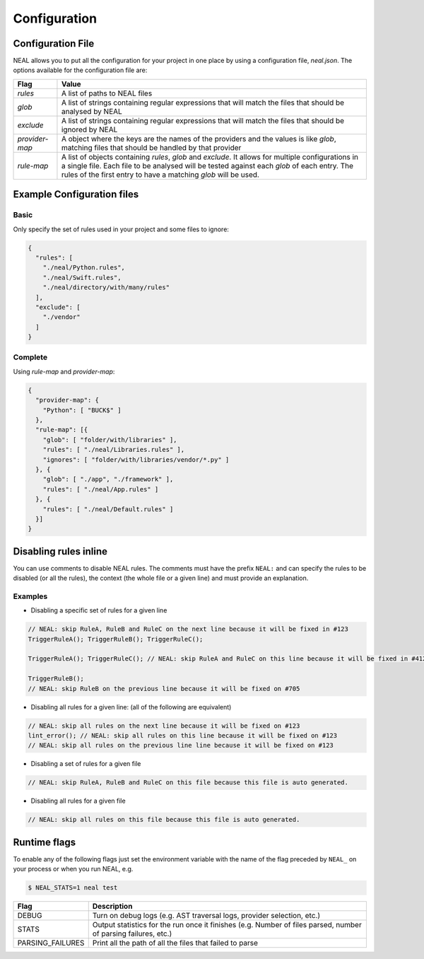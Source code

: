Configuration
=============

Configuration File
------------------

NEAL allows you to put all the configuration for your project in one place by using a configuration file, `neal.json`. The options available for the configuration file are:

========================================= =========================================================================================================================================
Flag                                      Value
========================================= =========================================================================================================================================
`rules`                                   A list of paths to NEAL files
`glob`                                    A list of strings containing regular expressions that will match the files that should be analysed by NEAL
`exclude`                                 A list of strings containing regular expressions that will match the files that should be ignored by NEAL
`provider-map`                            A object where the keys are the names of the providers and the values is like `glob`, matching files that should be handled by that provider
`rule-map`                                A list of objects containing `rules`, `glob` and `exclude`. It allows for multiple configurations in a single file. Each file to be analysed will be tested against each `glob` of each entry. The rules of the first entry to have a matching `glob` will be used.
========================================= =========================================================================================================================================

Example Configuration files
---------------------------

Basic
+++++

Only specify the set of rules used in your project and some files to ignore:

.. code-block:: json

  {
    "rules": [
      "./neal/Python.rules",
      "./neal/Swift.rules",
      "./neal/directory/with/many/rules"
    ],
    "exclude": [
      "./vendor"
    ]
  }

Complete
++++++++

Using `rule-map` and `provider-map`:

.. code-block:: json

  {
    "provider-map": {
      "Python": [ "BUCK$" ]
    },
    "rule-map": [{
      "glob": [ "folder/with/libraries" ],
      "rules": [ "./neal/Libraries.rules" ],
      "ignores": [ "folder/with/libraries/vendor/*.py" ]
    }, {
      "glob": [ "./app", "./framework" ],
      "rules": [ "./neal/App.rules" ]
    }, {
      "rules": [ "./neal/Default.rules" ]
    }]
  }

Disabling rules inline
----------------------

You can use comments to disable NEAL rules. The comments must have the prefix ``NEAL:`` and can specify the rules to be disabled (or all the rules), the context (the whole file or a given line) and must provide an explanation.

Examples
++++++++

* Disabling a specific set of rules for a given line

.. code-block:: c

  // NEAL: skip RuleA, RuleB and RuleC on the next line because it will be fixed in #123
  TriggerRuleA(); TriggerRuleB(); TriggerRuleC();

  TriggerRuleA(); TriggerRuleC(); // NEAL: skip RuleA and RuleC on this line because it will be fixed in #412

  TriggerRuleB();
  // NEAL: skip RuleB on the previous line because it will be fixed on #705

* Disabling all rules for a given line: (all of the following are equivalent)

.. code-block:: c

  // NEAL: skip all rules on the next line because it will be fixed on #123
  lint_error(); // NEAL: skip all rules on this line because it will be fixed on #123
  // NEAL: skip all rules on the previous line line because it will be fixed on #123

* Disabling a set of rules for a given file

.. code-block:: c

  // NEAL: skip RuleA, RuleB and RuleC on this file because this file is auto generated.

* Disabling all rules for a given file

.. code-block:: c

  // NEAL: skip all rules on this file because this file is auto generated.

Runtime flags
-------------

To enable any of the following flags just set the environment variable with the name of the flag preceded by ``NEAL_`` on your process or when you run NEAL, e.g.

.. code-block:: bash

  $ NEAL_STATS=1 neal test


================ ==============================================================================================================
Flag             Description
================ ==============================================================================================================
DEBUG            Turn on debug logs (e.g. AST traversal logs, provider selection, etc.)
STATS            Output statistics for the run once it finishes (e.g. Number of files parsed, number of  parsing failures, etc.)
PARSING_FAILURES Print all the path of all the files that failed to parse
================ ==============================================================================================================

